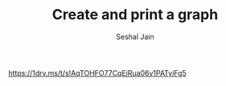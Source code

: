 #+TITLE: Create and print a graph
#+AUTHOR: Seshal Jain
#+TAGS[]: graph
https://1drv.ms/t/s!AqTOHFO77CqEiRua06v1PATyiFg5
